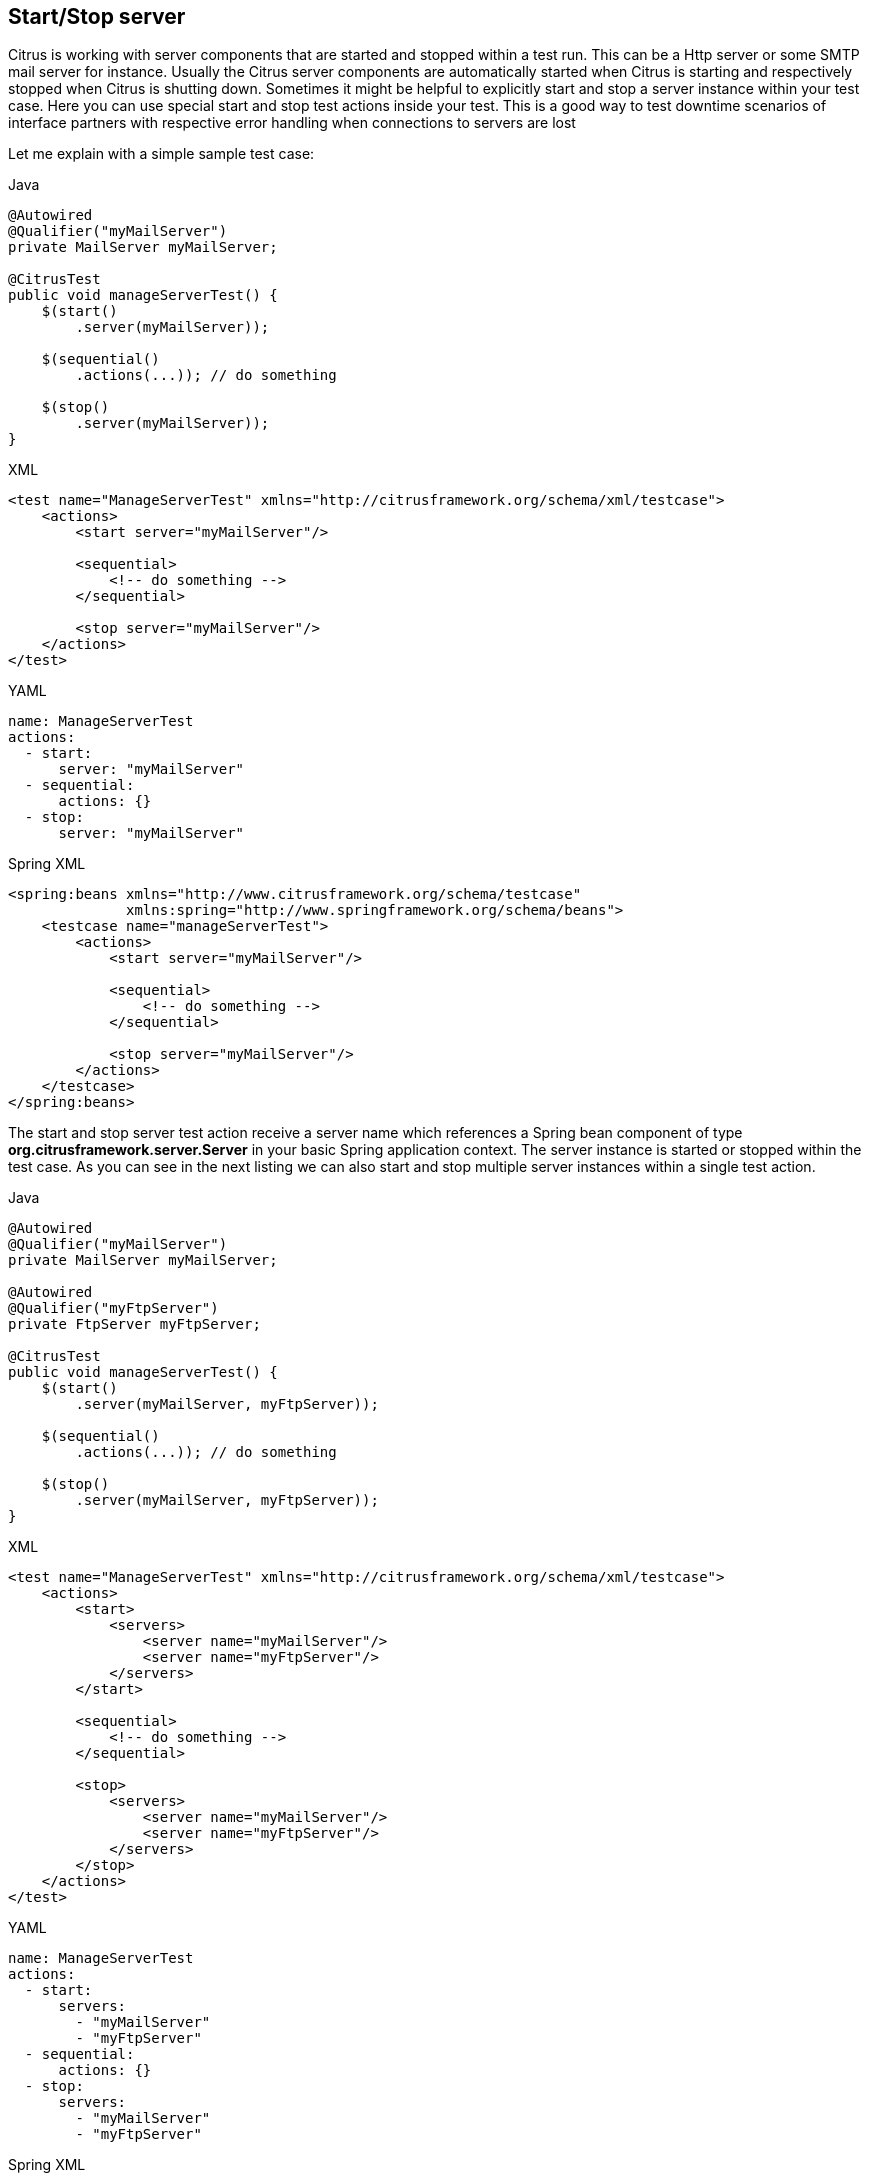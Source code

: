 [[actions-start-stop]]
== Start/Stop server

Citrus is working with server components that are started and stopped within a test run. This can be a Http server or some SMTP mail server for instance. Usually the Citrus server components are automatically started when Citrus is starting and respectively stopped when Citrus is shutting down. Sometimes it might be helpful to explicitly start and stop a server instance within your test case. Here you can use special start and stop test actions inside your test. This is a good way to test downtime scenarios of interface partners with respective error handling when connections to servers are lost

Let me explain with a simple sample test case:

.Java
[source,java,indent=0,role="primary"]
----
@Autowired
@Qualifier("myMailServer")
private MailServer myMailServer;

@CitrusTest
public void manageServerTest() {
    $(start()
        .server(myMailServer));

    $(sequential()
        .actions(...)); // do something

    $(stop()
        .server(myMailServer));
}
----

.XML
[source,xml,indent=0,role="secondary"]
----
<test name="ManageServerTest" xmlns="http://citrusframework.org/schema/xml/testcase">
    <actions>
        <start server="myMailServer"/>

        <sequential>
            <!-- do something -->
        </sequential>

        <stop server="myMailServer"/>
    </actions>
</test>
----

.YAML
[source,yaml,indent=0,role="secondary"]
----
name: ManageServerTest
actions:
  - start:
      server: "myMailServer"
  - sequential:
      actions: {}
  - stop:
      server: "myMailServer"
----

.Spring XML
[source,xml,indent=0,role="secondary"]
----
<spring:beans xmlns="http://www.citrusframework.org/schema/testcase"
              xmlns:spring="http://www.springframework.org/schema/beans">
    <testcase name="manageServerTest">
        <actions>
            <start server="myMailServer"/>

            <sequential>
                <!-- do something -->
            </sequential>

            <stop server="myMailServer"/>
        </actions>
    </testcase>
</spring:beans>
----

The start and stop server test action receive a server name which references a Spring bean component of type *org.citrusframework.server.Server* in your basic Spring application context. The server instance is started or stopped within the test case. As you can see in the next listing we can also start and stop multiple server instances within a single test action.

.Java
[source,java,indent=0,role="primary"]
----
@Autowired
@Qualifier("myMailServer")
private MailServer myMailServer;

@Autowired
@Qualifier("myFtpServer")
private FtpServer myFtpServer;

@CitrusTest
public void manageServerTest() {
    $(start()
        .server(myMailServer, myFtpServer));

    $(sequential()
        .actions(...)); // do something

    $(stop()
        .server(myMailServer, myFtpServer));
}
----

.XML
[source,xml,indent=0,role="secondary"]
----
<test name="ManageServerTest" xmlns="http://citrusframework.org/schema/xml/testcase">
    <actions>
        <start>
            <servers>
                <server name="myMailServer"/>
                <server name="myFtpServer"/>
            </servers>
        </start>

        <sequential>
            <!-- do something -->
        </sequential>

        <stop>
            <servers>
                <server name="myMailServer"/>
                <server name="myFtpServer"/>
            </servers>
        </stop>
    </actions>
</test>
----

.YAML
[source,yaml,indent=0,role="secondary"]
----
name: ManageServerTest
actions:
  - start:
      servers:
        - "myMailServer"
        - "myFtpServer"
  - sequential:
      actions: {}
  - stop:
      servers:
        - "myMailServer"
        - "myFtpServer"
----

.Spring XML
[source,xml,indent=0,role="secondary"]
----
<spring:beans xmlns="http://www.citrusframework.org/schema/testcase"
              xmlns:spring="http://www.springframework.org/schema/beans">
    <testcase name="manageServerTest">
        <actions>
            <start>
                <servers>
                    <server name="myMailServer"/>
                    <server name="myFtpServer"/>
                </servers>
            </start>

            <sequential>
                <!-- do something -->
            </sequential>

            <stop>
                <servers>
                    <server name="myMailServer"/>
                    <server name="myFtpServer"/>
                </servers>
            </stop>
        </actions>
    </testcase>
</spring:beans>
----

When using the Java DSL the best way to reference a server instance is to autowire the Spring bean via dependency injection. The Spring framework takes care of injecting the proper Spring bean component defined in the Spring application context. This way you can easily start and stop server instances within Java DSL test cases.

NOTE: Starting and stopping server instances is a synchronous test action. This means that your test case is waiting for the server to start before other test actions take place. Startup times and shut down of server instances may delay your test accordingly.

As you can see starting and stopping Citrus server instances is very easy. You can also write your own server implementations by implementing the interface *org.citrusframework.server.Server*. All custom server implementations can then be started and stopped during a test case.
